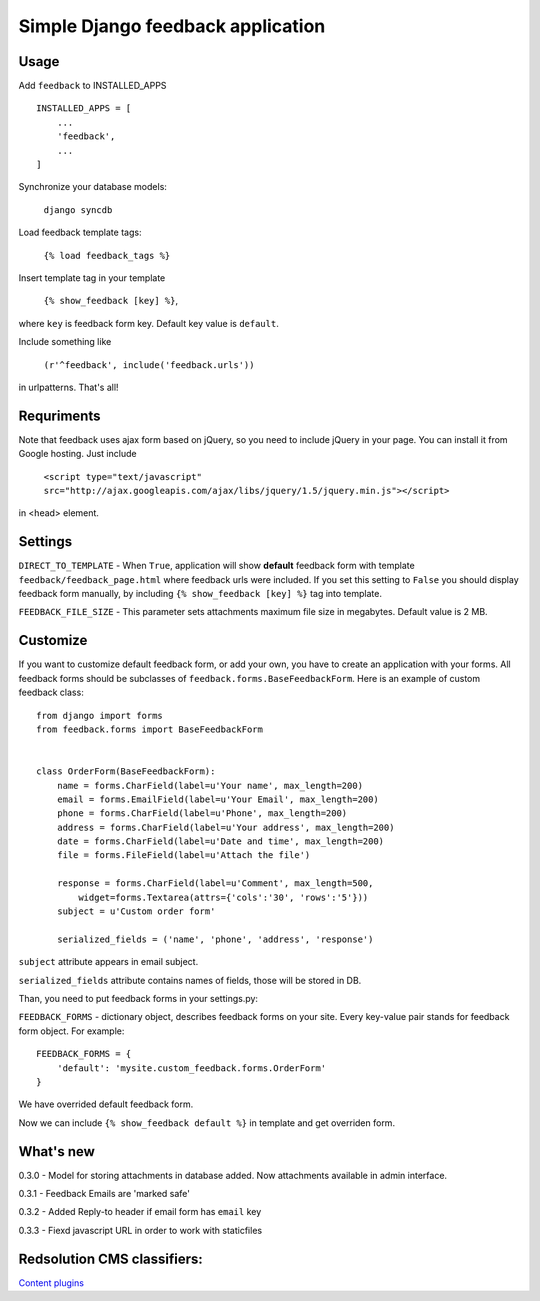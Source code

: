 Simple Django feedback application
====================================

Usage
`````

Add ``feedback`` to INSTALLED_APPS ::
    
    INSTALLED_APPS = [
        ...
        'feedback',
        ...
    ]
    
Synchronize your database models:

	``django syncdb``

Load feedback template tags:

    ``{% load feedback_tags %}``

Insert template tag in your template

    ``{% show_feedback [key] %}``,

where ``key`` is feedback form key. Default key value is ``default``.

Include something like

    ``(r'^feedback', include('feedback.urls'))``

in urlpatterns. That's all!

Requriments
```````````

Note that feedback uses ajax form based on jQuery, so you need to include jQuery
in your page. You can install it from Google hosting. Just include 

	``<script type="text/javascript" src="http://ajax.googleapis.com/ajax/libs/jquery/1.5/jquery.min.js"></script>``

in <head> element.

Settings
````````

``DIRECT_TO_TEMPLATE`` - When ``True``, application will show **default** feedback form 
with template ``feedback/feedback_page.html`` where feedback urls were included. 
If you set this setting to ``False`` you should display feedback form manually, 
by including ``{% show_feedback [key] %}`` tag into template. 

``FEEDBACK_FILE_SIZE`` - This parameter sets attachments maximum file size in megabytes.
Default value is 2 MB.


Customize
`````````

If you want to customize default feedback form, or add your own, you have to 
create an application with your forms. All feedback forms should be subclasses of
``feedback.forms.BaseFeedbackForm``. Here is an example of custom feedback class: ::   

    from django import forms
    from feedback.forms import BaseFeedbackForm
    
    
    class OrderForm(BaseFeedbackForm):
        name = forms.CharField(label=u'Your name', max_length=200)
        email = forms.EmailField(label=u'Your Email', max_length=200)
        phone = forms.CharField(label=u'Phone', max_length=200)
        address = forms.CharField(label=u'Your address', max_length=200)
        date = forms.CharField(label=u'Date and time', max_length=200)
        file = forms.FileField(label=u'Attach the file')
    
        response = forms.CharField(label=u'Comment', max_length=500,
            widget=forms.Textarea(attrs={'cols':'30', 'rows':'5'}))
        subject = u'Custom order form'
        
        serialized_fields = ('name', 'phone', 'address', 'response')

``subject`` attribute appears in email subject.

``serialized_fields`` attribute contains names of fields, those will be stored in DB. 

Than, you need to put feedback forms in your settings.py:

``FEEDBACK_FORMS`` - dictionary object, describes feedback forms on your
site. Every key-value pair stands for feedback form object. For example: ::

    FEEDBACK_FORMS = {
        'default': 'mysite.custom_feedback.forms.OrderForm'
    }

We have overrided default feedback form.

Now we can include ``{% show_feedback default %}`` in  template and get overriden form.

What's new
``````````

0.3.0 - Model for storing attachments in database added. Now attachments available in admin interface.

0.3.1 - Feedback Emails are 'marked safe'

0.3.2 - Added Reply-to header if email form has ``email`` key

0.3.3 - Fiexd javascript URL in order to work with staticfiles

Redsolution CMS classifiers:
````````````````````````````

`Content plugins`_

.. _`Content plugins`: http://www.redsolutioncms.org/classifiers/content

